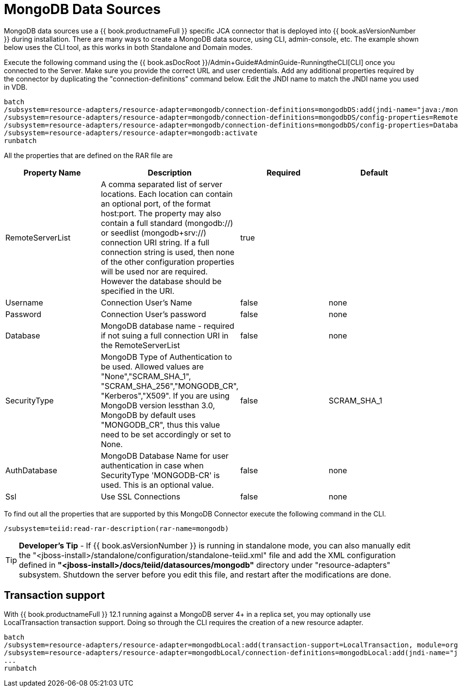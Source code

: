 
= MongoDB Data Sources

MongoDB data sources use a {{ book.productnameFull }} specific JCA connector that is deployed into {{ book.asVersionNumber }} during installation. There are many ways to create a MongoDB data source, using CLI,
admin-console, etc. The example shown below uses the CLI tool, as this works in both Standalone and Domain modes.

Execute the following command using the {{ book.asDocRoot }}/Admin+Guide#AdminGuide-RunningtheCLI[CLI] once you connected to the Server. Make sure you provide the correct URL and user credentials. Add any additional properties required by the connector by duplicating the "connection-definitions" command below. Edit the JNDI name to match the JNDI name you used in VDB.

[source]
----
batch
/subsystem=resource-adapters/resource-adapter=mongodb/connection-definitions=mongodbDS:add(jndi-name="java:/mongoDS", class-name=org.teiid.resource.adapter.mongodb.MongoDBManagedConnectionFactory, enabled=true, use-java-context=true)
/subsystem=resource-adapters/resource-adapter=mongodb/connection-definitions=mongodbDS/config-properties=RemoteServerList:add(value="{host}:27017")
/subsystem=resource-adapters/resource-adapter=mongodb/connection-definitions=mongodbDS/config-properties=Database:add(value="{db-name}")
/subsystem=resource-adapters/resource-adapter=mongodb:activate
runbatch
----

All the properties that are defined on the RAR file are

|===
|Property Name |Description |Required |Default

|RemoteServerList
|A comma separated list of server locations. Each location can contain an optional port, of the format host:port. The property may also contain a full standard (mongodb://) or seedlist (mongodb+srv://) connection URI string.  If a full connection string is used, then none of the other configuration properties will be used nor are required.  However the database should be specified in the URI. 
|true
|

|Username
|Connection User’s Name
|false
|none

|Password
|Connection User’s password
|false
|none

|Database
|MongoDB database name - required if not suing a full connection URI in the RemoteServerList
|false
|none

|SecurityType
|MongoDB Type of Authentication to be used. Allowed values are "None","SCRAM_SHA_1", "SCRAM_SHA_256","MONGODB_CR", "Kerberos","X509". If you are using MongoDB version lessthan 3.0, MongoDB by default uses "MONGODB_CR", thus this value need to be set accordingly or set to None.
|false
|SCRAM_SHA_1

|AuthDatabase
|MongoDB Database Name for user authentication in case when SecurityType 'MONGODB-CR' is used. This is an optional value.
|false
|none

|Ssl
|Use SSL Connections
|false
|none
|===

To find out all the properties that are supported by this MongoDB Connector execute the following command in the CLI.

[source,java]
----
/subsystem=teiid:read-rar-description(rar-name=mongodb)
----

TIP: *Developer’s Tip* - If {{ book.asVersionNumber }} is running in standalone mode, you can also manually edit the "<jboss-install>/standalone/configuration/standalone-teiid.xml" file and add the XML configuration defined in *"<jboss-install>/docs/teiid/datasources/mongodb"* directory under "resource-adapters" subsystem. Shutdown the server before you edit this file, and restart after the modifications are done.

== Transaction support

With {{ book.productnameFull }} 12.1 running against a MongoDB server 4+ in a replica set, you may optionally use LocalTransaction transaction support.  Doing so through the CLI requires the creation of a new resource adapter.

[source]
----
batch
/subsystem=resource-adapters/resource-adapter=mongodbLocal:add(transaction-support=LocalTransaction, module=org.jboss.teiid.resource-adapter.mongodb:main
/subsystem=resource-adapters/resource-adapter=mongodbLocal/connection-definitions=mongodbLocal:add(jndi-name="java:/mongoDS", class-name=org.teiid.resource.adapter.mongodb.MongoDBManagedConnectionFactory, enabled=true, use-java-context=true)
...
runbatch
----


